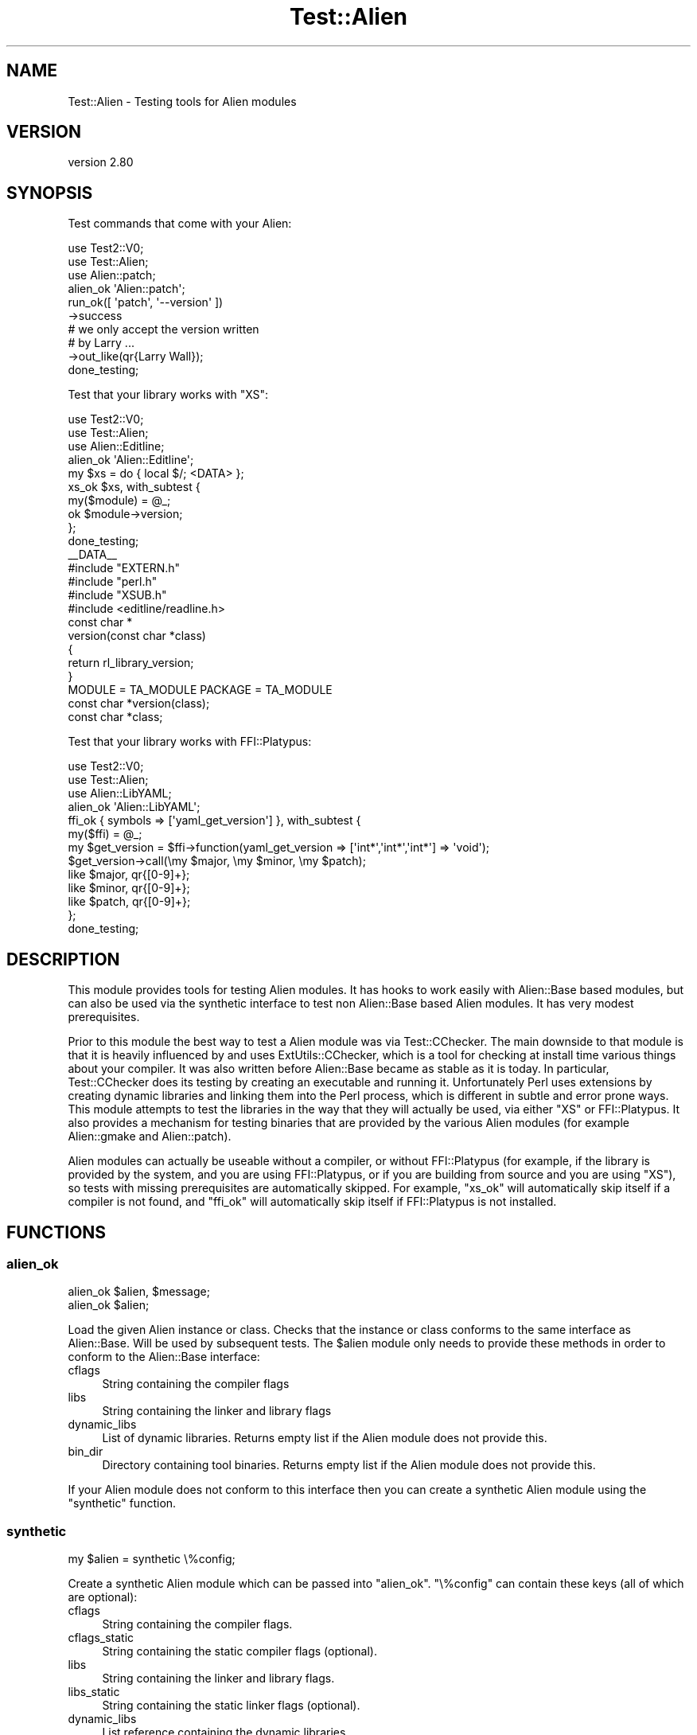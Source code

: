 .\" -*- mode: troff; coding: utf-8 -*-
.\" Automatically generated by Pod::Man 5.01 (Pod::Simple 3.43)
.\"
.\" Standard preamble:
.\" ========================================================================
.de Sp \" Vertical space (when we can't use .PP)
.if t .sp .5v
.if n .sp
..
.de Vb \" Begin verbatim text
.ft CW
.nf
.ne \\$1
..
.de Ve \" End verbatim text
.ft R
.fi
..
.\" \*(C` and \*(C' are quotes in nroff, nothing in troff, for use with C<>.
.ie n \{\
.    ds C` ""
.    ds C' ""
'br\}
.el\{\
.    ds C`
.    ds C'
'br\}
.\"
.\" Escape single quotes in literal strings from groff's Unicode transform.
.ie \n(.g .ds Aq \(aq
.el       .ds Aq '
.\"
.\" If the F register is >0, we'll generate index entries on stderr for
.\" titles (.TH), headers (.SH), subsections (.SS), items (.Ip), and index
.\" entries marked with X<> in POD.  Of course, you'll have to process the
.\" output yourself in some meaningful fashion.
.\"
.\" Avoid warning from groff about undefined register 'F'.
.de IX
..
.nr rF 0
.if \n(.g .if rF .nr rF 1
.if (\n(rF:(\n(.g==0)) \{\
.    if \nF \{\
.        de IX
.        tm Index:\\$1\t\\n%\t"\\$2"
..
.        if !\nF==2 \{\
.            nr % 0
.            nr F 2
.        \}
.    \}
.\}
.rr rF
.\" ========================================================================
.\"
.IX Title "Test::Alien 3"
.TH Test::Alien 3 2023-05-11 "perl v5.38.2" "User Contributed Perl Documentation"
.\" For nroff, turn off justification.  Always turn off hyphenation; it makes
.\" way too many mistakes in technical documents.
.if n .ad l
.nh
.SH NAME
Test::Alien \- Testing tools for Alien modules
.SH VERSION
.IX Header "VERSION"
version 2.80
.SH SYNOPSIS
.IX Header "SYNOPSIS"
Test commands that come with your Alien:
.PP
.Vb 3
\& use Test2::V0;
\& use Test::Alien;
\& use Alien::patch;
\& 
\& alien_ok \*(AqAlien::patch\*(Aq;
\& run_ok([ \*(Aqpatch\*(Aq, \*(Aq\-\-version\*(Aq ])
\&   \->success
\&   # we only accept the version written
\&   # by Larry ...
\&   \->out_like(qr{Larry Wall});
\& 
\& done_testing;
.Ve
.PP
Test that your library works with \f(CW\*(C`XS\*(C'\fR:
.PP
.Vb 3
\& use Test2::V0;
\& use Test::Alien;
\& use Alien::Editline;
\& 
\& alien_ok \*(AqAlien::Editline\*(Aq;
\& my $xs = do { local $/; <DATA> };
\& xs_ok $xs, with_subtest {
\&   my($module) = @_;
\&   ok $module\->version;
\& };
\& 
\& done_testing;
\& 
\& _\|_DATA_\|_
\& 
\& #include "EXTERN.h"
\& #include "perl.h"
\& #include "XSUB.h"
\& #include <editline/readline.h>
\& 
\& const char *
\& version(const char *class)
\& {
\&   return rl_library_version;
\& }
\& 
\& MODULE = TA_MODULE PACKAGE = TA_MODULE
\& 
\& const char *version(class);
\&     const char *class;
.Ve
.PP
Test that your library works with FFI::Platypus:
.PP
.Vb 3
\& use Test2::V0;
\& use Test::Alien;
\& use Alien::LibYAML;
\& 
\& alien_ok \*(AqAlien::LibYAML\*(Aq;
\& ffi_ok { symbols => [\*(Aqyaml_get_version\*(Aq] }, with_subtest {
\&   my($ffi) = @_;
\&   my $get_version = $ffi\->function(yaml_get_version => [\*(Aqint*\*(Aq,\*(Aqint*\*(Aq,\*(Aqint*\*(Aq] => \*(Aqvoid\*(Aq);
\&   $get_version\->call(\emy $major, \emy $minor, \emy $patch);
\&   like $major, qr{[0\-9]+};
\&   like $minor, qr{[0\-9]+};
\&   like $patch, qr{[0\-9]+};
\& };
\& 
\& done_testing;
.Ve
.SH DESCRIPTION
.IX Header "DESCRIPTION"
This module provides tools for testing Alien modules.  It has hooks
to work easily with Alien::Base based modules, but can also be used
via the synthetic interface to test non Alien::Base based Alien
modules.  It has very modest prerequisites.
.PP
Prior to this module the best way to test a Alien module was via Test::CChecker.
The main downside to that module is that it is heavily influenced by and uses
ExtUtils::CChecker, which is a tool for checking at install time various things
about your compiler.  It was also written before Alien::Base became as stable as it
is today.  In particular, Test::CChecker does its testing by creating an executable
and running it.  Unfortunately Perl uses extensions by creating dynamic libraries
and linking them into the Perl process, which is different in subtle and error prone
ways.  This module attempts to test the libraries in the way that they will actually
be used, via either \f(CW\*(C`XS\*(C'\fR or FFI::Platypus.  It also provides a mechanism for
testing binaries that are provided by the various Alien modules (for example
Alien::gmake and Alien::patch).
.PP
Alien modules can actually be useable without a compiler, or without FFI::Platypus
(for example, if the library is provided by the system, and you are using FFI::Platypus,
or if you are building from source and you are using \f(CW\*(C`XS\*(C'\fR), so tests with missing
prerequisites are automatically skipped.  For example, "xs_ok" will automatically skip
itself if a compiler is not found, and "ffi_ok" will automatically skip itself
if FFI::Platypus is not installed.
.SH FUNCTIONS
.IX Header "FUNCTIONS"
.SS alien_ok
.IX Subsection "alien_ok"
.Vb 2
\& alien_ok $alien, $message;
\& alien_ok $alien;
.Ve
.PP
Load the given Alien instance or class.  Checks that the instance or class conforms to the same
interface as Alien::Base.  Will be used by subsequent tests.  The \f(CW$alien\fR module only needs to
provide these methods in order to conform to the Alien::Base interface:
.IP cflags 4
.IX Item "cflags"
String containing the compiler flags
.IP libs 4
.IX Item "libs"
String containing the linker and library flags
.IP dynamic_libs 4
.IX Item "dynamic_libs"
List of dynamic libraries.  Returns empty list if the Alien module does not provide this.
.IP bin_dir 4
.IX Item "bin_dir"
Directory containing tool binaries.  Returns empty list if the Alien module does not provide
this.
.PP
If your Alien module does not conform to this interface then you can create a synthetic Alien
module using the "synthetic" function.
.SS synthetic
.IX Subsection "synthetic"
.Vb 1
\& my $alien = synthetic \e%config;
.Ve
.PP
Create a synthetic Alien module which can be passed into "alien_ok".  \f(CW\*(C`\e%config\*(C'\fR
can contain these keys (all of which are optional):
.IP cflags 4
.IX Item "cflags"
String containing the compiler flags.
.IP cflags_static 4
.IX Item "cflags_static"
String containing the static compiler flags (optional).
.IP libs 4
.IX Item "libs"
String containing the linker and library flags.
.IP libs_static 4
.IX Item "libs_static"
String containing the static linker flags (optional).
.IP dynamic_libs 4
.IX Item "dynamic_libs"
List reference containing the dynamic libraries.
.IP bin_dir 4
.IX Item "bin_dir"
Tool binary directory.
.IP runtime_prop 4
.IX Item "runtime_prop"
Runtime properties.
.PP
See Test::Alien::Synthetic for more details.
.SS run_ok
.IX Subsection "run_ok"
.Vb 2
\& my $run = run_ok $command;
\& my $run = run_ok $command, $message;
.Ve
.PP
Runs the given command, falling back on any \f(CW\*(C`Alien::Base#bin_dir\*(C'\fR methods provided by Alien modules
specified with "alien_ok".
.PP
\&\f(CW$command\fR can be either a string or an array reference.
.PP
Only fails if the command cannot be found, or if it is killed by a signal!  Returns a Test::Alien::Run
object, which you can use to test the exit status, output and standard error.
.PP
Always returns an instance of Test::Alien::Run, even if the command could not be found.
.SS xs_ok
.IX Subsection "xs_ok"
.Vb 2
\& xs_ok $xs;
\& xs_ok $xs, $message;
.Ve
.PP
Compiles, links the given \f(CW\*(C`XS\*(C'\fR code and attaches to Perl.
.PP
If you use the special module name \f(CW\*(C`TA_MODULE\*(C'\fR in your \f(CW\*(C`XS\*(C'\fR
code, it will be replaced by an automatically generated
package name.  This can be useful if you want to pass the same
\&\f(CW\*(C`XS\*(C'\fR code to multiple calls to \f(CW\*(C`xs_ok\*(C'\fR without subsequent
calls replacing previous ones.
.PP
\&\f(CW$xs\fR may be either a string containing the \f(CW\*(C`XS\*(C'\fR code,
or a hash reference with these keys:
.IP xs 4
.IX Item "xs"
The XS code.  This is the only required element.
.IP pxs 4
.IX Item "pxs"
Extra ExtUtils::ParseXS arguments passed in as a hash reference.
.IP cbuilder_check 4
.IX Item "cbuilder_check"
The compile check that should be done prior to attempting to build.
Should be one of \f(CW\*(C`have_compiler\*(C'\fR or \f(CW\*(C`have_cplusplus\*(C'\fR.  Defaults
to \f(CW\*(C`have_compiler\*(C'\fR.
.IP cbuilder_config 4
.IX Item "cbuilder_config"
Hash to override values normally provided by \f(CW\*(C`Config\*(C'\fR.
.IP cbuilder_compile 4
.IX Item "cbuilder_compile"
Extra The ExtUtils::CBuilder arguments passed in as a hash reference.
.IP cbuilder_link 4
.IX Item "cbuilder_link"
Extra The ExtUtils::CBuilder arguments passed in as a hash reference.
.IP verbose 4
.IX Item "verbose"
Spew copious debug information via test note.
.PP
You can use the \f(CW\*(C`with_subtest\*(C'\fR keyword to conditionally
run a subtest if the \f(CW\*(C`xs_ok\*(C'\fR call succeeds.  If \f(CW\*(C`xs_ok\*(C'\fR
does not work, then the subtest will automatically be
skipped.  Example:
.PP
.Vb 5
\& xs_ok $xs, with_subtest {
\&   # skipped if $xs fails for some reason
\&   my($module) = @_;
\&   is $module\->foo, 1;
\& };
.Ve
.PP
The module name detected during the XS parsing phase will
be passed in to the subtest.  This is helpful when you are
using a generated module name.
.PP
If you need to test XS C++ interfaces, see Test::Alien::CPP.
.PP
Caveats: \f(CW\*(C`xs_ok\*(C'\fR uses ExtUtils::ParseXS, which may call \f(CW\*(C`exit\*(C'\fR
under certain error conditions.  While this is not really good
thing to happen in the middle of a test, it usually indicates
a real failure condition, and it should return a failure condition
so the test should still fail overall.
.PP
[version 2.53]
.PP
As of version 2.53, \f(CW\*(C`xs_ok\*(C'\fR will only remove temporary generated files
if the test is successful by default.  You can force either always
or never removing the temporary generated files using the
\&\f(CW\*(C`TEST_ALIEN_ALWAYS_KEEP\*(C'\fR environment variable (see "ENVIRONMENT" below).
.SS ffi_ok
.IX Subsection "ffi_ok"
.Vb 3
\& ffi_ok;
\& ffi_ok \e%opt;
\& ffi_ok \e%opt, $message;
.Ve
.PP
Test that FFI::Platypus works.
.PP
\&\f(CW\*(C`\e%opt\*(C'\fR is a hash reference with these keys (all optional):
.IP symbols 4
.IX Item "symbols"
List references of symbols that must be found for the test to succeed.
.IP ignore_not_found 4
.IX Item "ignore_not_found"
Ignores symbols that aren't found.  This affects functions accessed via
FFI::Platypus#attach and FFI::Platypus#function methods, and does
not influence the \f(CW\*(C`symbols\*(C'\fR key above.
.IP lang 4
.IX Item "lang"
Set the language.  Used primarily for language specific native types.
.IP api 4
.IX Item "api"
Set the API.  \f(CW\*(C`api = 1\*(C'\fR requires FFI::Platypus 0.99 or later.  This
option was added with Test::Alien version 1.90, so your use line should
include this version as a safeguard to make sure it works:
.Sp
.Vb 3
\& use Test::Alien 1.90;
\& ...
\& ffi_ok ...;
.Ve
.PP
As with "xs_ok" above, you can use the \f(CW\*(C`with_subtest\*(C'\fR keyword to specify
a subtest to be run if \f(CW\*(C`ffi_ok\*(C'\fR succeeds (it will skip otherwise).  The
FFI::Platypus instance is passed into the subtest as the first argument.
For example:
.PP
.Vb 4
\& ffi_ok with_subtest {
\&   my($ffi) = @_;
\&   is $ffi\->function(foo => [] => \*(Aqvoid\*(Aq)\->call, 42;
\& };
.Ve
.SS helper_ok
.IX Subsection "helper_ok"
.Vb 2
\& helper_ok $name;
\& helper_ok $name, $message;
.Ve
.PP
Tests that the given helper has been defined.
.SS plugin_ok
.IX Subsection "plugin_ok"
[version 2.52]
.PP
.Vb 2
\& plugin_ok $plugin_name, $message;
\& plugin_ok [$plugin_name, @args], $message;
.Ve
.PP
This applies an Alien::Build::Plugin to the interpolator used by "helper_ok", "interpolate_template_is"
and "interpolate_run_ok" so that you can test with any helpers that plugin provides.  Useful,
for example for getting \f(CW\*(C`%{configure}\*(C'\fR from Alien::Build::Plugin::Build::Autoconf.
.SS interpolate_template_is
.IX Subsection "interpolate_template_is"
.Vb 4
\& interpolate_template_is $template, $string;
\& interpolate_template_is $template, $string, $message;
\& interpolate_template_is $template, $regex;
\& interpolate_template_is $template, $regex, $message;
.Ve
.PP
Tests that the given template when evaluated with the appropriate helpers will match
either the given string or regular expression.
.SS interpolate_run_ok
.IX Subsection "interpolate_run_ok"
[version 2.52]
.PP
.Vb 2
\& my $run = interpolate_run_ok $command;
\& my $run = interpolate_run_ok $command, $message;
.Ve
.PP
This is the same as "run_ok" except it runs the command through the interpolator first.
.SH ENVIRONMENT
.IX Header "ENVIRONMENT"
.ie n .IP """TEST_ALIEN_ALWAYS_KEEP""" 4
.el .IP \f(CWTEST_ALIEN_ALWAYS_KEEP\fR 4
.IX Item "TEST_ALIEN_ALWAYS_KEEP"
If this is defined then it will override the built in logic that decides if
the temporary files generated by "xs_ok" should be kept when the test file
terminates.  If set to true the generated files will always be kept.  If
set to false, then they will always be removed.
.ie n .IP """TEST_ALIEN_ALIENS_MISSING""" 4
.el .IP \f(CWTEST_ALIEN_ALIENS_MISSING\fR 4
.IX Item "TEST_ALIEN_ALIENS_MISSING"
By default, this module will warn you if some tools are used without first
invoking "alien_ok".  This is usually a mistake, but if you really do
want to use one of these tools with no aliens loaded, you can set this
environment variable to false.
.SH "SEE ALSO"
.IX Header "SEE ALSO"
.IP Alien 4
.IX Item "Alien"
.PD 0
.IP Alien::Base 4
.IX Item "Alien::Base"
.IP Alien::Build 4
.IX Item "Alien::Build"
.IP alienfile 4
.IX Item "alienfile"
.IP Test2 4
.IX Item "Test2"
.IP Test::Alien::Run 4
.IX Item "Test::Alien::Run"
.IP Test::Alien::CanCompile 4
.IX Item "Test::Alien::CanCompile"
.IP Test::Alien::CanPlatypus 4
.IX Item "Test::Alien::CanPlatypus"
.IP Test::Alien::Synthetic 4
.IX Item "Test::Alien::Synthetic"
.IP Test::Alien::CPP 4
.IX Item "Test::Alien::CPP"
.PD
.SH AUTHOR
.IX Header "AUTHOR"
Author: Graham Ollis <plicease@cpan.org>
.PP
Contributors:
.PP
Diab Jerius (DJERIUS)
.PP
Roy Storey (KIWIROY)
.PP
Ilya Pavlov
.PP
David Mertens (run4flat)
.PP
Mark Nunberg (mordy, mnunberg)
.PP
Christian Walde (Mithaldu)
.PP
Brian Wightman (MidLifeXis)
.PP
Zaki Mughal (zmughal)
.PP
mohawk (mohawk2, ETJ)
.PP
Vikas N Kumar (vikasnkumar)
.PP
Flavio Poletti (polettix)
.PP
Salvador Fandiño (salva)
.PP
Gianni Ceccarelli (dakkar)
.PP
Pavel Shaydo (zwon, trinitum)
.PP
Kang-min Liu (劉康民, gugod)
.PP
Nicholas Shipp (nshp)
.PP
Juan Julián Merelo Guervós (JJ)
.PP
Joel Berger (JBERGER)
.PP
Petr Písař (ppisar)
.PP
Lance Wicks (LANCEW)
.PP
Ahmad Fatoum (a3f, ATHREEF)
.PP
José Joaquín Atria (JJATRIA)
.PP
Duke Leto (LETO)
.PP
Shoichi Kaji (SKAJI)
.PP
Shawn Laffan (SLAFFAN)
.PP
Paul Evans (leonerd, PEVANS)
.PP
Håkon Hægland (hakonhagland, HAKONH)
.PP
nick nauwelaerts (INPHOBIA)
.PP
Florian Weimer
.SH "COPYRIGHT AND LICENSE"
.IX Header "COPYRIGHT AND LICENSE"
This software is copyright (c) 2011\-2022 by Graham Ollis.
.PP
This is free software; you can redistribute it and/or modify it under
the same terms as the Perl 5 programming language system itself.

